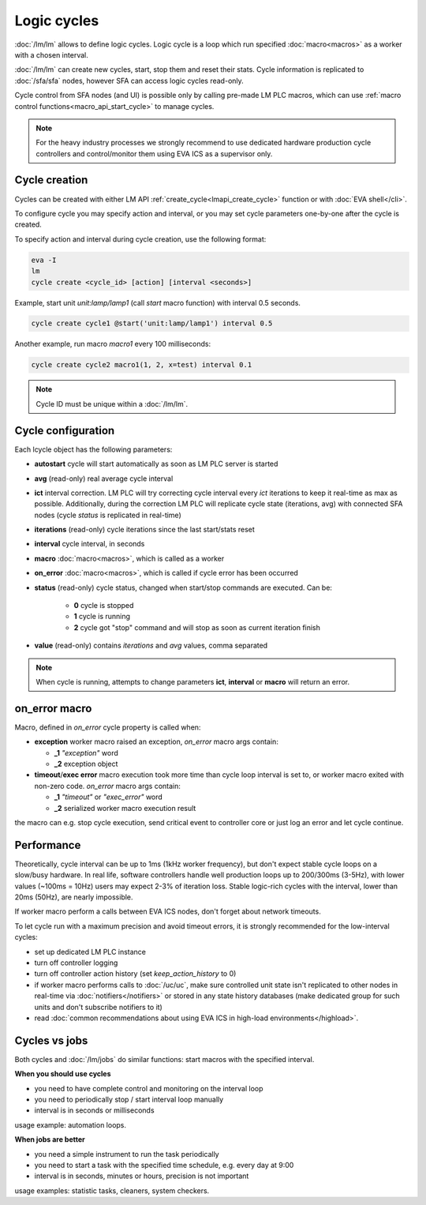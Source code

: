 Logic cycles
************

:doc:`/lm/lm` allows to define logic cycles. Logic cycle is a loop which run
specified :doc:`macro<macros>` as a worker with a chosen interval.

:doc:`/lm/lm` can create new cycles, start, stop them and reset their stats.
Cycle information is replicated to :doc:`/sfa/sfa` nodes, however SFA can
access logic cycles read-only.

Cycle control from SFA nodes (and UI) is possible only by calling pre-made LM
PLC macros, which can use :ref:`macro control functions<macro_api_start_cycle>`
to manage cycles.

.. note::

    For the heavy industry processes we strongly recommend to use dedicated
    hardware production cycle controllers and control/monitor them using EVA
    ICS as a supervisor only.

Cycle creation
==============

Cycles can be created with either LM API
:ref:`create_cycle<lmapi_create_cycle>` function or with :doc:`EVA
shell</cli>`.

To configure cycle you may specify action and interval, or you may set cycle
parameters one-by-one after the cycle is created.

To specify action and interval during cycle creation, use the following format:

.. code:: bash

    eva -I
    lm
    cycle create <cycle_id> [action] [interval <seconds>]

Example, start unit *unit:lamp/lamp1* (call *start* macro function) with
interval 0.5 seconds.

.. code:: bash

    cycle create cycle1 @start('unit:lamp/lamp1') interval 0.5

Another example, run macro *macro1* every 100 milliseconds:

.. code:: bash

    cycle create cycle2 macro1(1, 2, x=test) interval 0.1

.. note::

    Cycle ID must be unique within a :doc:`/lm/lm`.

Cycle configuration
===================

Each lcycle object has the following parameters:

* **autostart** cycle will start automatically as soon as LM PLC server is
  started

* **avg** (read-only) real average cycle interval

* **ict** interval correction. LM PLC will try correcting cycle interval every
  *ict* iterations to keep it real-time as max as possible. Additionally,
  during the correction LM PLC will replicate cycle state (iterations, avg)
  with connected SFA nodes (cycle *status* is replicated in real-time)

* **iterations** (read-only) cycle iterations since the last start/stats reset

* **interval** cycle interval, in seconds

* **macro** :doc:`macro<macros>`, which is called as a worker

* **on_error** :doc:`macro<macros>`, which is called if cycle error has been
  occurred

* **status** (read-only) cycle status, changed when start/stop commands are
  executed. Can be:
  
    * **0** cycle is stopped
    * **1** cycle is running
    * **2** cycle got "stop" command and will stop as soon as current iteration
      finish

* **value** (read-only) contains *iterations* and *avg* values, comma separated


.. note::

    When cycle is running, attempts to change parameters **ict**, **interval**
    or **macro** will return an error.

on_error macro
==============

Macro, defined in *on_error* cycle property is called when:

* **exception** worker macro raised an exception, *on_error* macro args
  contain:

  * **_1** *"exception"* word
  * **_2** exception object

* **timeout**/**exec error** macro execution took more time than cycle loop
  interval is set to, or worker macro exited with non-zero code. *on_error*
  macro args contain:

  * **_1** *"timeout"* or *"exec_error"* word
  * **_2** serialized worker macro execution result

the macro can e.g. stop cycle execution, send critical event to controller core
or just log an error and let cycle continue.

Performance
===========

Theoretically, cycle interval can be up to 1ms (1kHz worker frequency), but
don't expect stable cycle loops on a slow/busy hardware. In real life, software
controllers handle well production loops up to 200/300ms (3-5Hz), with lower
values (~100ms = 10Hz) users may expect 2-3% of iteration loss. Stable
logic-rich cycles with the interval, lower than 20ms (50Hz), are nearly
impossible.

If worker macro perform a calls between EVA ICS nodes, don't forget about
network timeouts.

To let cycle run with a maximum precision and avoid timeout errors, it is
strongly recommended for the low-interval cycles:

* set up dedicated LM PLC instance

* turn off controller logging

* turn off controller action history (set *keep_action_history* to 0)
  
* if worker macro performs calls to :doc:`/uc/uc`, make sure controlled unit
  state isn't replicated to other nodes in real-time via
  :doc:`notifiers</notifiers>` or stored in any state history databases (make
  dedicated group for such units and don't subscribe notifiers to it)

* read :doc:`common recommendations about using EVA ICS in high-load
  environments</highload>`.


Cycles vs jobs
==============

Both cycles and :doc:`/lm/jobs` do similar functions: start macros with the
specified interval.

**When you should use cycles**

* you need to have complete control and monitoring on the interval loop
* you need to periodically stop / start interval loop manually
* interval is in seconds or milliseconds

usage example: automation loops.

**When jobs are better**

* you need a simple instrument to run the task periodically
* you need to start a task with the specified time schedule, e.g. every day at
  9:00
* interval is in seconds, minutes or hours, precision is not important

usage examples: statistic tasks, cleaners, system checkers.

